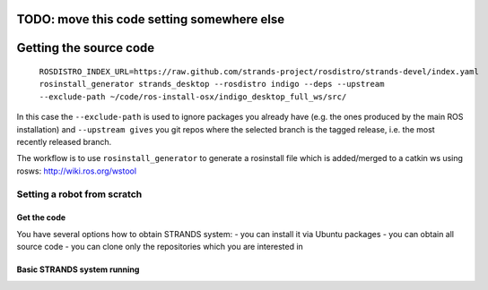 TODO: move this code setting somewhere else
=====
Getting the source code
=====

 ``ROSDISTRO_INDEX_URL=https://raw.github.com/strands-project/rosdistro/strands-devel/index.yaml rosinstall_generator strands_desktop --rosdistro indigo --deps --upstream --exclude-path ~/code/ros-install-osx/indigo_desktop_full_ws/src/``

In this case the ``--exclude-path`` is used to ignore packages you already have (e.g. the ones produced by the main ROS installation) and ``--upstream gives`` you git repos where the selected branch is the tagged release, i.e. the most recently released branch. 

The workflow is to use ``rosinstall_generator`` to generate a rosinstall file which is added/merged to a catkin ws using rosws: 
http://wiki.ros.org/wstool







=====
Setting a robot from scratch
=====

Get the code
--------
You have several options how to obtain STRANDS system:
- you can install it via Ubuntu packages
- you can obtain all source code
- you can clone only the repositories which you are interested in 

Basic STRANDS system running
--------

